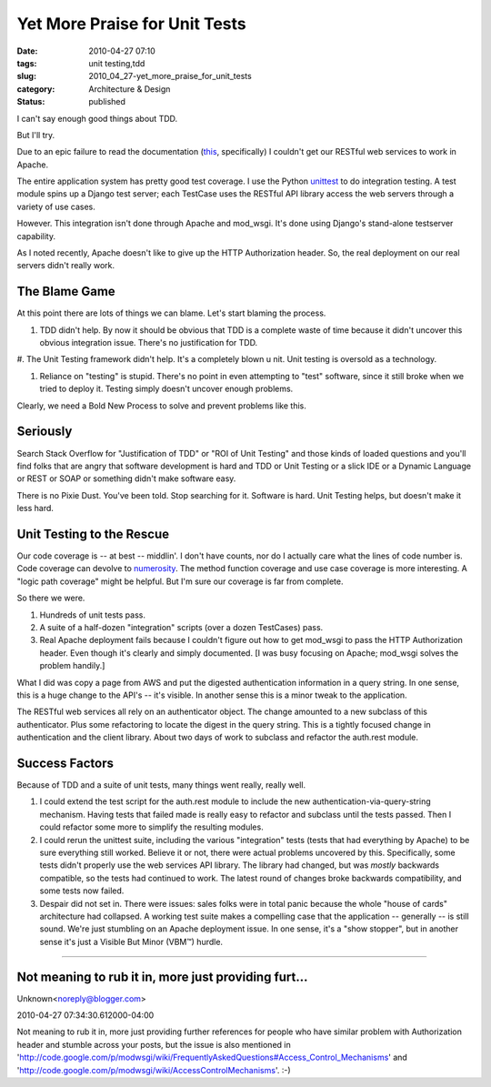 Yet More Praise for Unit Tests
==============================

:date: 2010-04-27 07:10
:tags: unit testing,tdd
:slug: 2010_04_27-yet_more_praise_for_unit_tests
:category: Architecture & Design
:status: published

I can't say enough good things about TDD.

But I'll try.

Due to an epic failure to read the documentation
(`this <http://code.google.com/p/modwsgi/wiki/ConfigurationDirectives#WSGIPassAuthorization>`__,
specifically) I couldn't get our RESTful web services to work in
Apache.

The entire application system has pretty good test coverage. I use
the Python
`unittest <http://docs.python.org/library/unittest.html>`__ to do
integration testing. A test module spins up a Django test server;
each TestCase uses the RESTful API library access the web servers
through a variety of use cases.

However. This integration isn't done through Apache and mod_wsgi.
It's done using Django's stand-alone testserver capability.

As I noted recently, Apache doesn't like to give up the HTTP
Authorization header. So, the real deployment on our real servers
didn't really work.

The Blame Game
--------------

At this point there are lots of things we can blame. Let's start
blaming the process.

#.  TDD didn't help. By now it should be obvious that TDD is a
    complete waste of time because it didn't uncover this obvious
    integration issue. There's no justification for TDD.

#.  The Unit Testing framework didn't help. It's a completely blown
u   nit. Unit testing is oversold as a technology.

#.  Reliance on "testing" is stupid. There's no point in even
    attempting to "test" software, since it still broke when we tried
    to deploy it. Testing simply doesn't uncover enough problems.

Clearly, we need a Bold New Process to solve and prevent problems
like this.

Seriously
---------

Search Stack Overflow for "Justification of TDD" or "ROI of Unit
Testing" and those kinds of loaded questions and you'll find folks
that are angry that software development is hard and TDD or Unit
Testing or a slick IDE or a Dynamic Language or REST or SOAP or
something didn't make software easy.

There is no Pixie Dust. You've been told. Stop searching for it.
Software is hard. Unit Testing helps, but doesn't make it less
hard.

Unit Testing to the Rescue
--------------------------

Our code coverage is -- at best -- middlin'. I don't have counts,
nor do I actually care what the lines of code number is. Code
coverage can devolve to
`numerosity <{filename}/blog/2010/02/2010_02_23-numerosity_more_metrics_without_meaning.rst>`__.
The method function coverage and use case coverage is more
interesting. A "logic path coverage" might be helpful. But I'm
sure our coverage is far from complete.

So there we were.

#.  Hundreds of unit tests pass.

#.  A suite of a half-dozen "integration" scripts (over a dozen
    TestCases) pass.

#.  Real Apache deployment fails because I couldn't figure out how
    to get mod_wsgi to pass the HTTP Authorization header. Even
    though it's clearly and simply documented. [I was busy focusing
    on Apache; mod_wsgi solves the problem handily.]

What I did was copy a page from AWS and put the digested
authentication information in a query string. In one sense,
this is a huge change to the API's -- it's visible. In another
sense this is a minor tweak to the application.

The RESTful web services all rely on an authenticator object.
The change amounted to a new subclass of this authenticator.
Plus some refactoring to locate the digest in the query string.
This is a tightly focused change in authentication and the
client library. About two days of work to subclass and refactor
the auth.rest module.

Success Factors
---------------

Because of TDD and a suite of unit tests, many things went
really, really well.

#.  I could extend the test script for the auth.rest module to
    include the new authentication-via-query-string mechanism.
    Having tests that failed made is really easy to refactor and
    subclass until the tests passed. Then I could refactor some
    more to simplify the resulting modules.

#.  I could rerun the unittest suite, including the various
    "integration" tests (tests that had everything by Apache) to
    be sure everything still worked. Believe it or not, there
    were actual problems uncovered by this. Specifically, some
    tests didn't properly use the web services API library. The
    library had changed, but was *mostly* backwards compatible,
    so the tests had continued to work. The latest round of
    changes broke backwards compatibility, and some tests now
    failed.

#.  Despair did not set in. There were issues: sales folks were
    in total panic because the whole "house of cards"
    architecture had collapsed. A working test suite makes a
    compelling case that the application -- generally -- is
    still sound. We're just stumbling on an Apache deployment
    issue. In one sense, it's a "show stopper", but in another
    sense it's just a Visible But Minor (VBM™) hurdle.



-----

Not meaning to rub it in, more just providing furt...
-----------------------------------------------------

Unknown<noreply@blogger.com>

2010-04-27 07:34:30.612000-04:00

Not meaning to rub it in, more just providing further references for
people who have similar problem with Authorization header and stumble
across your posts, but the issue is also mentioned in
'http://code.google.com/p/modwsgi/wiki/FrequentlyAskedQuestions#Access_Control_Mechanisms'
and 'http://code.google.com/p/modwsgi/wiki/AccessControlMechanisms'. :-)





